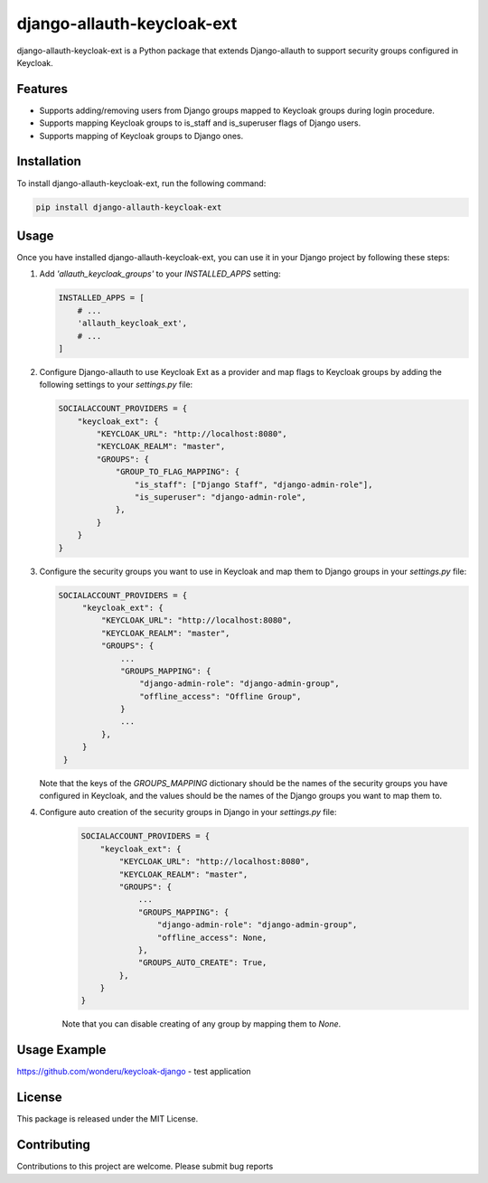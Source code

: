 django-allauth-keycloak-ext
==============================

django-allauth-keycloak-ext is a Python package that extends Django-allauth to support security groups configured in Keycloak.

Features
--------

- Supports adding/removing users from Django groups mapped to Keycloak groups during login procedure.
- Supports mapping Keycloak groups to is_staff and is_superuser flags of Django users.
- Supports mapping of Keycloak groups to Django ones.

Installation
------------

To install django-allauth-keycloak-ext, run the following command:

.. code-block:: bash

    pip install django-allauth-keycloak-ext

Usage
-----

Once you have installed django-allauth-keycloak-ext, you can use it in your Django project by following these steps:

1. Add `'allauth_keycloak_groups'` to your `INSTALLED_APPS` setting:

   .. code-block:: python

       INSTALLED_APPS = [
           # ...
           'allauth_keycloak_ext',
           # ...
       ]

2. Configure Django-allauth to use Keycloak Ext as a provider and map flags to Keycloak groups by adding the following settings to your `settings.py` file:

   .. code-block:: python

        SOCIALACCOUNT_PROVIDERS = {
            "keycloak_ext": {
                "KEYCLOAK_URL": "http://localhost:8080",
                "KEYCLOAK_REALM": "master",
                "GROUPS": {
                    "GROUP_TO_FLAG_MAPPING": {
                        "is_staff": ["Django Staff", "django-admin-role"],
                        "is_superuser": "django-admin-role",
                    },
                }
            }
        }

3. Configure the security groups you want to use in Keycloak and map them to Django groups in your `settings.py` file:

   .. code-block:: python

       SOCIALACCOUNT_PROVIDERS = {
            "keycloak_ext": {
                "KEYCLOAK_URL": "http://localhost:8080",
                "KEYCLOAK_REALM": "master",
                "GROUPS": {
                    ...
                    "GROUPS_MAPPING": {
                        "django-admin-role": "django-admin-group",
                        "offline_access": "Offline Group",
                    }
                    ...
                },
            }
        }

   Note that the keys of the `GROUPS_MAPPING` dictionary should be the names of the security groups you have configured in Keycloak, and the values should be the names of the Django groups you want to map them to.

4. Configure auto creation of the security groups in Django in your `settings.py` file:
    .. code-block:: python

        SOCIALACCOUNT_PROVIDERS = {
            "keycloak_ext": {
                "KEYCLOAK_URL": "http://localhost:8080",
                "KEYCLOAK_REALM": "master",
                "GROUPS": {
                    ...
                    "GROUPS_MAPPING": {
                        "django-admin-role": "django-admin-group",
                        "offline_access": None,
                    },
                    "GROUPS_AUTO_CREATE": True,
                },
            }
        }

    Note that you can disable creating of any group by mapping them to `None`. 


Usage Example
-------------

https://github.com/wonderu/keycloak-django - test application

License
-------

This package is released under the MIT License.

Contributing
------------

Contributions to this project are welcome. Please submit bug reports
